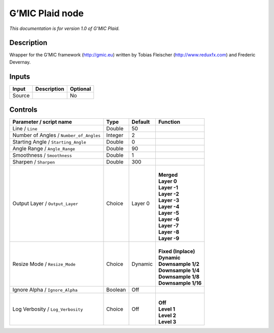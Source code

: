 .. _eu.gmic.Plaid:

G’MIC Plaid node
================

*This documentation is for version 1.0 of G’MIC Plaid.*

Description
-----------

Wrapper for the G’MIC framework (http://gmic.eu) written by Tobias Fleischer (http://www.reduxfx.com) and Frederic Devernay.

Inputs
------

+--------+-------------+----------+
| Input  | Description | Optional |
+========+=============+==========+
| Source |             | No       |
+--------+-------------+----------+

Controls
--------

.. tabularcolumns:: |>{\raggedright}p{0.2\columnwidth}|>{\raggedright}p{0.06\columnwidth}|>{\raggedright}p{0.07\columnwidth}|p{0.63\columnwidth}|

.. cssclass:: longtable

+-----------------------------------------+---------+---------+-----------------------+
| Parameter / script name                 | Type    | Default | Function              |
+=========================================+=========+=========+=======================+
| Line / ``Line``                         | Double  | 50      |                       |
+-----------------------------------------+---------+---------+-----------------------+
| Number of Angles / ``Number_of_Angles`` | Integer | 2       |                       |
+-----------------------------------------+---------+---------+-----------------------+
| Starting Angle / ``Starting_Angle``     | Double  | 0       |                       |
+-----------------------------------------+---------+---------+-----------------------+
| Angle Range / ``Angle_Range``           | Double  | 90      |                       |
+-----------------------------------------+---------+---------+-----------------------+
| Smoothness / ``Smoothness``             | Double  | 1       |                       |
+-----------------------------------------+---------+---------+-----------------------+
| Sharpen / ``Sharpen``                   | Double  | 300     |                       |
+-----------------------------------------+---------+---------+-----------------------+
| Output Layer / ``Output_Layer``         | Choice  | Layer 0 | |                     |
|                                         |         |         | | **Merged**          |
|                                         |         |         | | **Layer 0**         |
|                                         |         |         | | **Layer -1**        |
|                                         |         |         | | **Layer -2**        |
|                                         |         |         | | **Layer -3**        |
|                                         |         |         | | **Layer -4**        |
|                                         |         |         | | **Layer -5**        |
|                                         |         |         | | **Layer -6**        |
|                                         |         |         | | **Layer -7**        |
|                                         |         |         | | **Layer -8**        |
|                                         |         |         | | **Layer -9**        |
+-----------------------------------------+---------+---------+-----------------------+
| Resize Mode / ``Resize_Mode``           | Choice  | Dynamic | |                     |
|                                         |         |         | | **Fixed (Inplace)** |
|                                         |         |         | | **Dynamic**         |
|                                         |         |         | | **Downsample 1/2**  |
|                                         |         |         | | **Downsample 1/4**  |
|                                         |         |         | | **Downsample 1/8**  |
|                                         |         |         | | **Downsample 1/16** |
+-----------------------------------------+---------+---------+-----------------------+
| Ignore Alpha / ``Ignore_Alpha``         | Boolean | Off     |                       |
+-----------------------------------------+---------+---------+-----------------------+
| Log Verbosity / ``Log_Verbosity``       | Choice  | Off     | |                     |
|                                         |         |         | | **Off**             |
|                                         |         |         | | **Level 1**         |
|                                         |         |         | | **Level 2**         |
|                                         |         |         | | **Level 3**         |
+-----------------------------------------+---------+---------+-----------------------+
